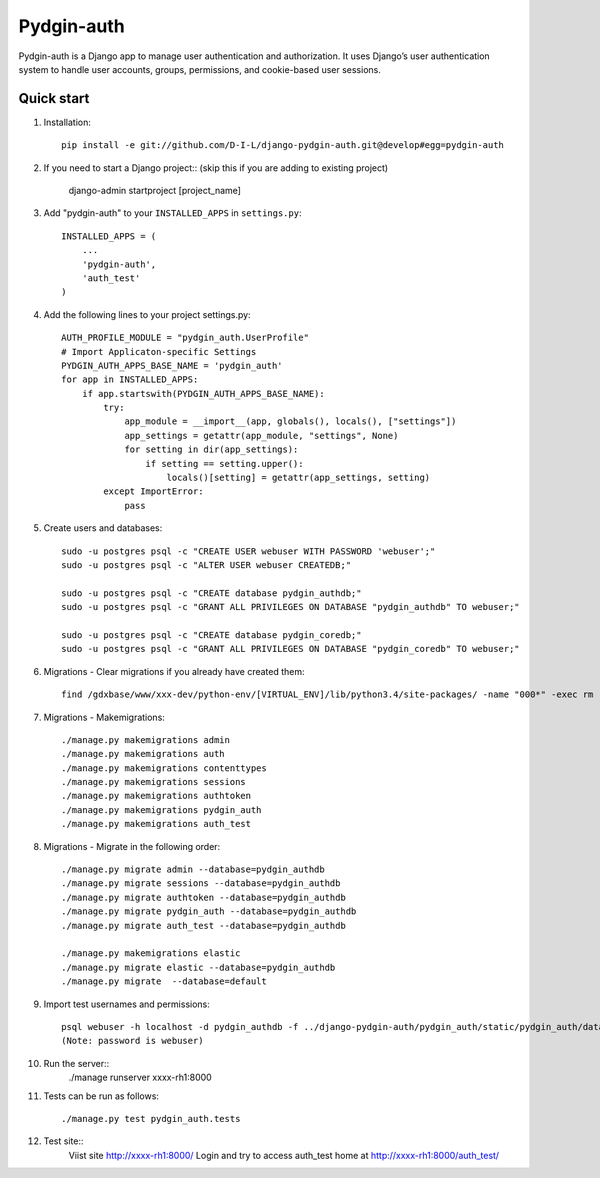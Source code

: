 ======
Pydgin-auth
======

Pydgin-auth is a Django app to manage user authentication and authorization. It uses Django’s user authentication system to handle user accounts, groups, permissions, and cookie-based user sessions.

Quick start
-----------

1. Installation::

    pip install -e git://github.com/D-I-L/django-pydgin-auth.git@develop#egg=pydgin-auth


2. If you need to start a Django project:: (skip this if you are adding to existing project)

    django-admin startproject [project_name]

3. Add "pydgin-auth" to your ``INSTALLED_APPS`` in ``settings.py``::

    INSTALLED_APPS = (
        ...
        'pydgin-auth',
        'auth_test'
    )

4. Add the following lines to your project settings.py::

	AUTH_PROFILE_MODULE = "pydgin_auth.UserProfile"
	# Import Applicaton-specific Settings
	PYDGIN_AUTH_APPS_BASE_NAME = 'pydgin_auth'
	for app in INSTALLED_APPS:
	    if app.startswith(PYDGIN_AUTH_APPS_BASE_NAME):
	        try:
	            app_module = __import__(app, globals(), locals(), ["settings"])
	            app_settings = getattr(app_module, "settings", None)
	            for setting in dir(app_settings):
	                if setting == setting.upper():
	                    locals()[setting] = getattr(app_settings, setting)
	        except ImportError:
	            pass

5. Create users and databases::

	sudo -u postgres psql -c "CREATE USER webuser WITH PASSWORD 'webuser';"
	sudo -u postgres psql -c "ALTER USER webuser CREATEDB;"
	
	sudo -u postgres psql -c "CREATE database pydgin_authdb;"
	sudo -u postgres psql -c "GRANT ALL PRIVILEGES ON DATABASE "pydgin_authdb" TO webuser;"
	
	sudo -u postgres psql -c "CREATE database pydgin_coredb;"
	sudo -u postgres psql -c "GRANT ALL PRIVILEGES ON DATABASE "pydgin_coredb" TO webuser;"


6. Migrations - Clear migrations if you already have created them::
	
	find /gdxbase/www/xxx-dev/python-env/[VIRTUAL_ENV]/lib/python3.4/site-packages/ -name "000*" -exec rm -rf {} \; 
	
7. Migrations - Makemigrations::

	./manage.py makemigrations admin
	./manage.py makemigrations auth
	./manage.py makemigrations contenttypes
	./manage.py makemigrations sessions
	./manage.py makemigrations authtoken
	./manage.py makemigrations pydgin_auth
	./manage.py makemigrations auth_test

8. Migrations - Migrate in the following order::

	./manage.py migrate admin --database=pydgin_authdb
	./manage.py migrate sessions --database=pydgin_authdb
	./manage.py migrate authtoken --database=pydgin_authdb
	./manage.py migrate pydgin_auth --database=pydgin_authdb
	./manage.py migrate auth_test --database=pydgin_authdb
		
	./manage.py makemigrations elastic
	./manage.py migrate elastic --database=pydgin_authdb
	./manage.py migrate  --database=default

9. Import test usernames and permissions::

	psql webuser -h localhost -d pydgin_authdb -f ../django-pydgin-auth/pydgin_auth/static/pydgin_auth/data/pydgin_authdb_data.sql
	(Note: password is webuser)

10. Run the server::
	./manage runserver xxxx-rh1:8000
	
11. Tests can be run as follows::

	./manage.py test pydgin_auth.tests 

12. Test site::
	Viist site http://xxxx-rh1:8000/
	Login and try to access auth_test home at  http://xxxx-rh1:8000/auth_test/
	